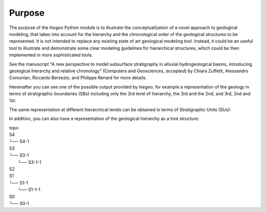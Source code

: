 Purpose
=================

The purpose of the `hiegeo` Python module is to illustrate the
conceptualization of a novel approach to geological modeling, that
takes into account for the hierarchy and the chronological order of
the geological structures to be represented. It is not intended to
replace any existing state of art geological modeling tool. Instead,
it could be an useful tool to illustrate and demonstrate some clear
modeling guidelines for hierarchical structures, which could be then
implemented in more sophisticated tools.

See the manuscript "A new perspective to model subsurface stratigraphy
in alluvial hydrogeological basins, introducing geological hierarchy
and relative chronology" (Computers and Geosciences,
*accepted*) by Chiara Zuffetti, Alessandro Comunian, Riccardo
Bersezio, and Philippe Renard for more details.

Hereinafter you can see one of the possible output provided by
`hiegeo`, for example a representation of the geology in terms of
stratigraphic boundaries (SBs) including only the 3rd level of
hierarchy, the 3rd and the 2nd, and 3rd, 2nd and 1st:

.. image:: _static/SBs_Hierarchy3.png
   :width: 100%
   :alt: Stratigraphic boundaries, hierarchy level 3

.. image:: _static/SBs_Hierarchy3-2.png
   :width: 100%
   :alt: Stratigraphic boundaries, hierarchy level 3, 2

.. image:: _static/SBs_Hierarchy3-2-1.png
   :width: 100%
   :alt: Stratigraphic boundaries, hierarchy level 3, 2 and 1

The same representation at different hierarchical levels can be
obtained in terms of Stratigraphic Units (SUs):

.. image:: _static/SUs_Hierarchy3.png
   :width: 100%
   :alt: Stratigraphic units, hierarchy level 3

.. image:: _static/SUs_Hierarchy3-2.png
   :width: 100%
   :alt: Stratigraphic units, hierarchy level 3, 2

.. image:: _static/SUs_Hierarchy3-2-1.png
   :width: 100%
   :alt: Stratigraphic units, hierarchy level 3, 2 and 1

In addition, you can also have a representation of the geological hierarchy as a tree structure:

|        topo
|        S4
|        └── S4-1
|        S3
|        └── S3-1
|            └── S3-1-1
|        S2
|        S1
|        └── S1-1
|            └── S1-1-1
|        S0
|        └── S0-1
